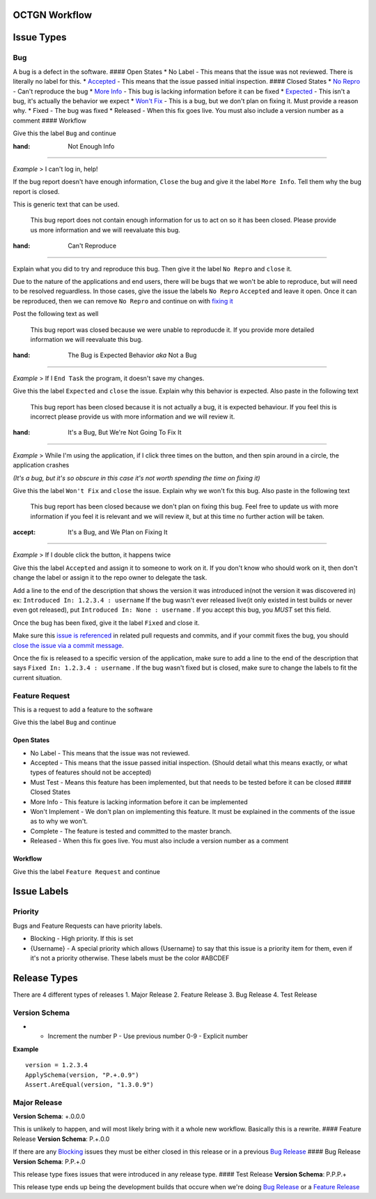 OCTGN Workflow
==============

Issue Types
===========

Bug
---

A bug is a defect in the software. #### Open States \* No Label - This
means that the issue was not reviewed. There is literally no label for
this. \* `Accepted <#it’s-a-bug-and-we-plan-on-fixing-it>`__ - This
means that the issue passed initial inspection. #### Closed States \*
`No Repro <#can't-reproduce>`__ - Can't reproduce the bug \* `More
Info <#not-enough-info>`__ - This bug is lacking information before it
can be fixed \*
`Expected <#the-bug-is-expected-behavior-aka-not-a-bug>`__ - This isn't
a bug, it's actually the behavior we expect \* `Won't
Fix <#it’s-a-bug-but-we’re-not-going-to-fix-it>`__ - This is a bug, but
we don't plan on fixing it. Must provide a reason why. \* Fixed - The
bug was fixed \* Released - When this fix goes live. You must also
include a version number as a comment #### Workflow

Give this the label ``Bug`` and continue

:hand: Not Enough Info
~~~~~~~~~~~~~~~~~~~~~~

*Example* > I can't log in, help!

If the bug report doesn't have enough information, ``Close`` the bug and
give it the label ``More Info``. Tell them why the bug report is closed.

This is generic text that can be used.

    This bug report does not contain enough information for us to act on
    so it has been closed. Please provide us more information and we
    will reevaluate this bug.

:hand: Can't Reproduce
~~~~~~~~~~~~~~~~~~~~~~

Explain what you did to try and reproduce this bug. Then give it the
label ``No Repro`` and ``close`` it.

Due to the nature of the applications and end users, there will be bugs
that we won't be able to reproduce, but will need to be resolved
reguardless. In those cases, give the issue the labels ``No Repro``
``Accepted`` and leave it open. Once it can be reproduced, then we can
remove ``No Repro`` and continue on with `fixing
it <#it’s-a-bug-and-we-plan-on-fixing-it>`__

Post the following text as well

    This bug report was closed because we were unable to reproducde it.
    If you provide more detailed information we will reevaluate this
    bug.

:hand: The Bug is Expected Behavior *aka* Not a Bug
~~~~~~~~~~~~~~~~~~~~~~~~~~~~~~~~~~~~~~~~~~~~~~~~~~~

*Example* > If I ``End Task`` the program, it doesn't save my changes.

Give this the label ``Expected`` and ``close`` the issue. Explain why
this behavior is expected. Also paste in the following text

    This bug report has been closed because it is not actually a bug, it
    is expected behaviour. If you feel this is incorrect please provide
    us with more information and we will review it.

:hand: It's a Bug, But We're Not Going To Fix It
~~~~~~~~~~~~~~~~~~~~~~~~~~~~~~~~~~~~~~~~~~~~~~~~

*Example* > While I'm using the application, if I click three times on
the button, and then spin around in a circle, the application crashes

*(It's a bug, but it's so obscure in this case it's not worth spending
the time on fixing it)*

Give this the label ``Won't Fix`` and ``close`` the issue. Explain why
we won't fix this bug. Also paste in the following text

    This bug report has been closed because we don't plan on fixing this
    bug. Feel free to update us with more information if you feel it is
    relevant and we will review it, but at this time no further action
    will be taken.

:accept: It's a Bug, and We Plan on Fixing It
~~~~~~~~~~~~~~~~~~~~~~~~~~~~~~~~~~~~~~~~~~~~~

*Example* > If I double click the button, it happens twice

Give this the label ``Accepted`` and assign it to someone to work on it.
If you don't know who should work on it, then don't change the label or
assign it to the repo owner to delegate the task.

Add a line to the end of the description that shows the version it was
introduced in(not the version it was discovered in) ex:
``Introduced In: 1.2.3.4 : username`` If the bug wasn't ever released
live(it only existed in test builds or never even got released), put
``Introduced In: None : username`` . If you accept this bug, you *MUST*
set this field.

Once the bug has been fixed, give it the label ``Fixed`` and close it.

Make sure this `issue is
referenced <https://github.com/blog/957-introducing-issue-mentions>`__
in related pull requests and commits, and if your commit fixes the bug,
you should `close the issue via a commit
message <https://help.github.com/articles/closing-issues-via-commit-messages/>`__.

Once the fix is released to a specific version of the application, make
sure to add a line to the end of the description that says
``Fixed In: 1.2.3.4 : username`` . If the bug wasn't fixed but is
closed, make sure to change the labels to fit the current situation.

Feature Request
---------------

This is a request to add a feature to the software

Give this the label ``Bug`` and continue

Open States
~~~~~~~~~~~

-  No Label - This means that the issue was not reviewed.
-  Accepted - This means that the issue passed initial inspection.
   (Should detail what this means exactly, or what types of features
   should not be accepted)
-  Must Test - Means this feature has been implemented, but that needs
   to be tested before it can be closed #### Closed States
-  More Info - This feature is lacking information before it can be
   implemented
-  Won't Implement - We don't plan on implementing this feature. It must
   be explained in the comments of the issue as to why we won't.
-  Complete - The feature is tested and committed to the master branch.
-  Released - When this fix goes live. You must also include a version
   number as a comment

Workflow
~~~~~~~~

Give this the label ``Feature Request`` and continue

Issue Labels
============

Priority
--------

Bugs and Feature Requests can have priority labels.

-  Blocking - High priority. If this is set
-  {Username} - A special priority which allows {Username} to say that
   this issue is a priority item for them, even if it's not a priority
   otherwise. These labels must be the color #ABCDEF

Release Types
=============

There are 4 different types of releases 1. Major Release 2. Feature
Release 3. Bug Release 4. Test Release

Version Schema
--------------

+ - Increment the number P - Use previous number 0-9 - Explicit number

**Example**

::

    version = 1.2.3.4
    ApplySchema(version, "P.+.0.9")
    Assert.AreEqual(version, "1.3.0.9")

Major Release
-------------

**Version Schema**: +.0.0.0

This is unlikely to happen, and will most likely bring with it a whole
new workflow. Basically this is a rewrite. #### Feature Release
**Version Schema**: P.+.0.0

If there are any `Blocking <#Blocking>`__ issues they must be either
closed in this release or in a previous `Bug Release <#bug-release>`__
#### Bug Release **Version Schema**: P.P.+.0

This release type fixes issues that were introduced in any release type.
#### Test Release **Version Schema**: P.P.P.+

This release type ends up being the development builds that occure when
we're doing `Bug Release <#bug-release>`__ or a `Feature
Release <#feature-release>`__
